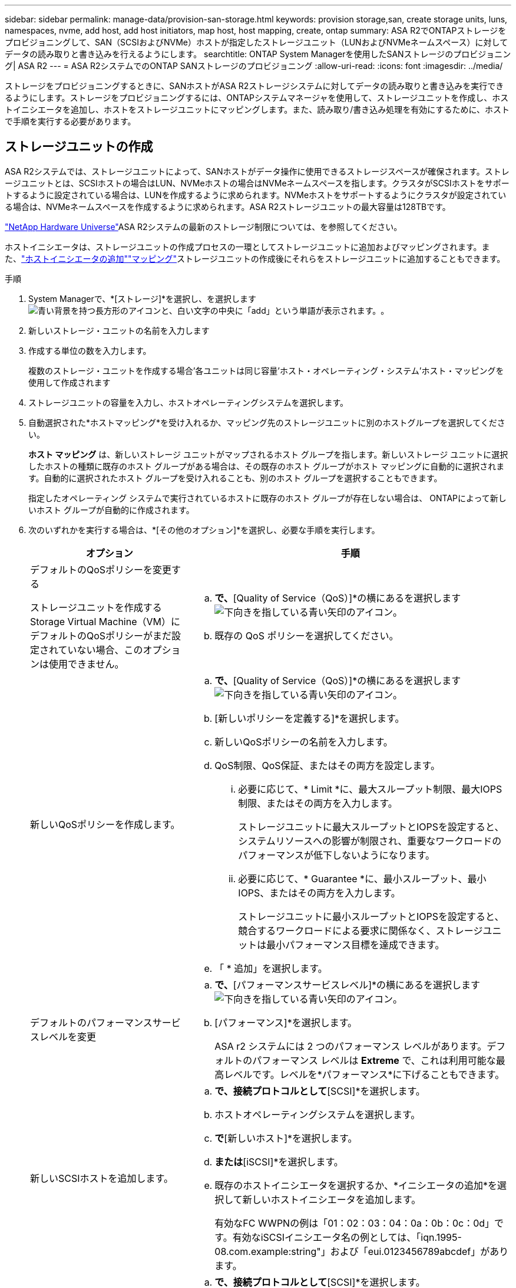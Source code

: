 ---
sidebar: sidebar 
permalink: manage-data/provision-san-storage.html 
keywords: provision storage,san, create storage units, luns, namespaces, nvme, add host, add host initiators, map host, host mapping, create, ontap 
summary: ASA R2でONTAPストレージをプロビジョニングして、SAN（SCSIおよびNVMe）ホストが指定したストレージユニット（LUNおよびNVMeネームスペース）に対してデータの読み取りと書き込みを行えるようにします。 
searchtitle: ONTAP System Managerを使用したSANストレージのプロビジョニング| ASA R2 
---
= ASA R2システムでのONTAP SANストレージのプロビジョニング
:allow-uri-read: 
:icons: font
:imagesdir: ../media/


[role="lead"]
ストレージをプロビジョニングするときに、SANホストがASA R2ストレージシステムに対してデータの読み取りと書き込みを実行できるようにします。ストレージをプロビジョニングするには、ONTAPシステムマネージャを使用して、ストレージユニットを作成し、ホストイニシエータを追加し、ホストをストレージユニットにマッピングします。また、読み取り/書き込み処理を有効にするために、ホストで手順を実行する必要があります。



== ストレージユニットの作成

ASA R2システムでは、ストレージユニットによって、SANホストがデータ操作に使用できるストレージスペースが確保されます。ストレージユニットとは、SCSIホストの場合はLUN、NVMeホストの場合はNVMeネームスペースを指します。クラスタがSCSIホストをサポートするように設定されている場合は、LUNを作成するように求められます。NVMeホストをサポートするようにクラスタが設定されている場合は、NVMeネームスペースを作成するように求められます。ASA R2ストレージユニットの最大容量は128TBです。

link:https://hwu.netapp.com/["NetApp Hardware Universe"^]ASA R2システムの最新のストレージ制限については、を参照してください。

ホストイニシエータは、ストレージユニットの作成プロセスの一環としてストレージユニットに追加およびマッピングされます。また、link:provision-san-storage.html#add-host-initiators["ホストイニシエータの追加"]link:provision-san-storage.html#map-the-storage-unit-to-a-host["マッピング"]ストレージユニットの作成後にそれらをストレージユニットに追加することもできます。

.手順
. System Managerで、*[ストレージ]*を選択し、を選択しますimage:icon_add_blue_bg.png["青い背景を持つ長方形のアイコンと、白い文字の中央に「add」という単語が表示されます。"]。
. 新しいストレージ・ユニットの名前を入力します
. 作成する単位の数を入力します。
+
複数のストレージ・ユニットを作成する場合'各ユニットは同じ容量'ホスト・オペレーティング・システム'ホスト・マッピングを使用して作成されます

. ストレージユニットの容量を入力し、ホストオペレーティングシステムを選択します。
. 自動選択された*ホストマッピング*を受け入れるか、マッピング先のストレージユニットに別のホストグループを選択してください。
+
*ホスト マッピング* は、新しいストレージ ユニットがマップされるホスト グループを指します。新しいストレージ ユニットに選択したホストの種類に既存のホスト グループがある場合は、その既存のホスト グループがホスト マッピングに自動的に選択されます。自動的に選択されたホスト グループを受け入れることも、別のホスト グループを選択することもできます。

+
指定したオペレーティング システムで実行されているホストに既存のホスト グループが存在しない場合は、 ONTAPによって新しいホスト グループが自動的に作成されます。

. 次のいずれかを実行する場合は、*[その他のオプション]*を選択し、必要な手順を実行します。
+
[cols="2, 4a"]
|===
| オプション | 手順 


 a| 
デフォルトのQoSポリシーを変更する

ストレージユニットを作成するStorage Virtual Machine（VM）にデフォルトのQoSポリシーがまだ設定されていない場合、このオプションは使用できません。
 a| 
.. [ストレージと最適化]*で、*[Quality of Service（QoS）]*の横にあるを選択しますimage:icon_dropdown_arrow.gif["下向きを指している青い矢印のアイコン"]。
.. 既存の QoS ポリシーを選択してください。




 a| 
新しいQoSポリシーを作成します。
 a| 
.. [ストレージと最適化]*で、*[Quality of Service（QoS）]*の横にあるを選択しますimage:icon_dropdown_arrow.gif["下向きを指している青い矢印のアイコン"]。
.. [新しいポリシーを定義する]*を選択します。
.. 新しいQoSポリシーの名前を入力します。
.. QoS制限、QoS保証、またはその両方を設定します。
+
... 必要に応じて、* Limit *に、最大スループット制限、最大IOPS制限、またはその両方を入力します。
+
ストレージユニットに最大スループットとIOPSを設定すると、システムリソースへの影響が制限され、重要なワークロードのパフォーマンスが低下しないようになります。

... 必要に応じて、* Guarantee *に、最小スループット、最小IOPS、またはその両方を入力します。
+
ストレージユニットに最小スループットとIOPSを設定すると、競合するワークロードによる要求に関係なく、ストレージユニットは最小パフォーマンス目標を達成できます。



.. 「 * 追加」を選択します。




 a| 
デフォルトのパフォーマンスサービスレベルを変更
 a| 
.. [ストレージと最適化]*で、*[パフォーマンスサービスレベル]*の横にあるを選択しますimage:icon_dropdown_arrow.gif["下向きを指している青い矢印のアイコン"]。
.. [パフォーマンス]*を選択します。
+
ASA r2 システムには 2 つのパフォーマンス レベルがあります。デフォルトのパフォーマンス レベルは *Extreme* で、これは利用可能な最高レベルです。レベルを*パフォーマンス*に下げることもできます。





 a| 
新しいSCSIホストを追加します。
 a| 
.. [ホスト情報]*で、接続プロトコルとして*[SCSI]*を選択します。
.. ホストオペレーティングシステムを選択します。
.. [ホストマッピング]*で*[新しいホスト]*を選択します。
.. [FC]*または*[iSCSI]*を選択します。
.. 既存のホストイニシエータを選択するか、*イニシエータの追加*を選択して新しいホストイニシエータを追加します。
+
有効なFC WWPNの例は「01：02：03：04：0a：0b：0c：0d」です。有効なiSCSIイニシエータ名の例としては、「iqn.1995-08.com.example:string"」および「eui.0123456789abcdef」があります。





 a| 
新しいSCSIホストグループを作成する
 a| 
.. [ホスト情報]*で、接続プロトコルとして*[SCSI]*を選択します。
.. ホストオペレーティングシステムを選択します。
.. [ホストマッピング]*で*[新しいホストグループ]*を選択します。
.. ホストグループの名前を入力し、グループに追加するホストを選択します。




 a| 
新しいNVMeサブシステムを追加する
 a| 
.. [ホスト情報]*で、接続プロトコルとして*[NVMe]*を選択します。
.. ホストオペレーティングシステムを選択します。
.. [ホストマッピング]*で*[新しいNVMeサブシステム]*を選択します。
.. サブシステムの名前を入力するか、デフォルトの名前をそのまま使用します。
.. イニシエータの名前を入力します。
.. インバンド認証またはTransport Layer Security（TLS）を有効にする場合は、を選択しimage:icon_dropdown_arrow.gif["下向きを指している青い矢印のアイコン"]、オプションを選択します。
+
インバンド認証を使用すると、NVMeホストとASA R2システムの間でセキュアな双方向認証と一方向認証を確立できます。

+
TLSは、NVMe/TCPホストとASA R2システムの間でネットワーク経由で送信されるすべてのデータを暗号化します。

.. イニシエータをさらに追加する場合は、*[イニシエータの追加]*
+
ホストNQNの形式は、<nqn.yyyy-mm>のあとに完全修飾ドメイン名を指定する必要があります。年は1970年以降である必要があります。合計最大長は223である必要があります。有効なNVMeイニシエータの例はnqn.2014-08.com.example:stringです。



|===
. 「 * 追加」を選択します。


.次の手順
ストレージユニットが作成され、ホストにマッピングされます。これで、link:../data-protection/create-snapshots.html["スナップショットの作成"]ASA R2システム上のデータを保護できます。

.詳細情報
詳細については、をご覧ください link:../administer/manage-client-vm-access.html["ASA R2システムでのStorage Virtual Machineの使用方法"]。



== ホストイニシエータの追加

ASA R2システムには、いつでも新しいホストイニシエータを追加できます。イニシエータは、ホストがストレージユニットにアクセスしてデータ処理を実行できるようにします。

.開始する前に
ホストイニシエータの追加プロセス中にデスティネーションクラスタにホスト設定をレプリケートする場合は、クラスタがレプリケーション関係にある必要があります。必要に応じて、link:../data-protection/snapshot-replication.html#step-3-create-a-replication-relationship["レプリケーション関係を作成する"]ホストを追加したあとに実行できます。

SCSIホストまたはNVMeホストのホストイニシエータを追加します。

[role="tabbed-block"]
====
.SCSIホスト
--
.手順
. [ホスト]*を選択します。
. [SCSI]*を選択し、を選択しimage:icon_add_blue_bg.png["プラス記号の後に白い文字で追加された単語が続く青い四角形のアイコン"]ます。
. ホスト名を入力し、ホストオペレーティングシステムを選択して、ホストの説明を入力します。
. ホスト設定をデスティネーションクラスタにレプリケートする場合は、*[ホスト設定をレプリケート]*を選択してから、デスティネーションクラスタを選択します。
+
ホスト設定をレプリケートするには、クラスタがレプリケーション関係にある必要があります。

. 新規または既存のホストを追加します。
+
[cols="2"]
|===
| 新しいホストの追加 | 既存のホストを追加 


 a| 
.. [新しいホスト]*を選択します。
.. [FC]*または*[iSCSI]*を選択し、ホストイニシエータを選択します。
.. 必要に応じて、*ホストプロキシミティの設定*を選択します。
+
ホストのプロキシミティを設定すると、ONTAPがホストに最も近いコントローラを特定して、データパスの最適化とレイテンシの削減を実現できるようになります。これは、データをリモートサイトにレプリケートした場合にのみ該当します。Snapshotレプリケーションを設定していない場合は、このオプションを選択する必要はありません。

.. 新しいイニシエータを追加する必要がある場合は、*[イニシエータの追加]*を選択します。

 a| 
.. [既存のホスト]*を選択します。
.. 追加するホストを選択します。
.. 「 * 追加」を選択します。


|===
. 「 * 追加」を選択します。


.次の手順
ASA R2システムにSCSIホストが追加され、ホストをストレージユニットにマッピングする準備が整いました。

--
.NVMeホスト
--
.手順
. [ホスト]*を選択します。
. [NVMe]*を選択し、を選択しimage:icon_add_blue_bg.png["青い背景を持つ長方形のアイコンと、白い文字の中央に「add」という単語が表示されます。"]ます。
. NVMeサブシステムの名前を入力し、ホストオペレーティングシステムを選択して説明を入力します。
. [Add initiator]*を選択します。


.次の手順
NVMeホストがASA R2システムに追加され、ホストをストレージユニットにマッピングする準備が完了しました。

--
====


== ストレージ・ユニットのホストへのマッピング

ASA R2ストレージユニットを作成し、ホストイニシエータを追加したら、データの提供を開始するために、ホストをストレージユニットにマッピングする必要があります。ストレージ・ユニットは'ストレージ・ユニット作成プロセスの一環としてホストにマッピングされますまた、既存のストレージユニットを新規または既存のホストにいつでもマッピングできます。

.手順
. [ストレージ]*を選択します。
. マッピングするストレージ・ユニットの名前にカーソルを合わせます
. を選択しimage:icon_kabob.gif["3つの垂直な青い点"]、*[ホストにマッピング]*を選択します。
. ストレージユニットにマッピングするホストを選択し、*[マップ]*を選択します。


.次の手順
ストレージユニットがホストにマッピングされ、ホストでプロビジョニングプロセスを完了できる状態になります。



== ホスト側の完全なプロビジョニング

ストレージユニットを作成し、ホストイニシエータを追加し、ストレージユニットをマッピングしたら、ASA R2システムでデータの読み取りと書き込みを行う前に、ホストで実行する必要があります。

.手順
. FCおよびFC / NVMeの場合は、FCスイッチをWWPNでゾーニングします。
+
イニシエータごとに1つのゾーンを使用し、各ゾーンにすべてのターゲットポートを含めます。

. 新しいストレージユニットを検出します。
. ストレージ・ユニットとCREATE FILE SYSTEMを初期化します
. ホストがストレージユニットのデータを読み取りおよび書き込みできることを確認します。


.次の手順
プロビジョニングプロセスが完了し、データの提供を開始する準備ができました。これで、link:../data-protection/create-snapshots.html["スナップショットの作成"]ASA R2システム上のデータを保護できます。

.詳細情報
ホスト側の設定の詳細についてはlink:https://docs.netapp.com/us-en/ontap-sanhost/["ONTAP SANホストのドキュメント"^]、使用しているホストのを参照してください。
